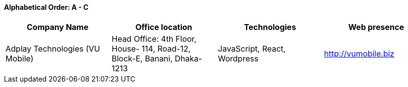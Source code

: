 ==== Alphabetical Order: A - C
|===
|Company Name |Office location |Technologies | Web presence

|Adplay Technologies (VU Mobile)
|Head Office: 4th Floor, House- 114, Road-12, Block-E, Banani, Dhaka-1213
|JavaScript, React, Wordpress
|http://vumobile.biz